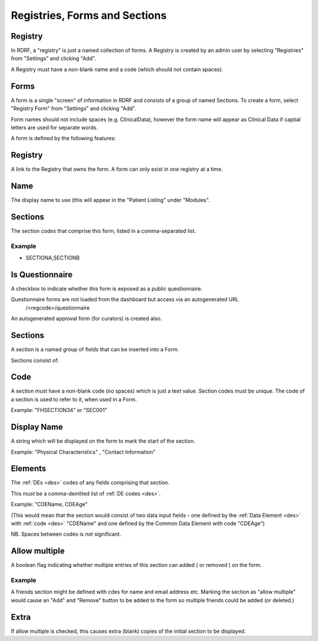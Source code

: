 .. _registries:

Registries, Forms and Sections
==============================


Registry
--------
In RDRF, a "registry" is just a named collection of forms. A Registry is created by an admin user
by selecting "Registries" from "Settings" and clicking "Add".

A Registry must have a non-blank name and a code (which should not contain spaces).


Forms
-----

A form is a single "screen" of information in RDRF and consists of a group of named
Sections. To create a form, select "Registry Form" from "Settings" and clicking "Add".

Form names should not include spaces (e.g. ClinicalData), however the form name will appear as Clinical Data if captial letters are used for separate words.

A form is defined by the following features:


Registry
--------
A link to the Registry that owns the form. A form can only exist in one
registry at a time.


Name
----
The display name to use (this will appear in the "Patient Listing" under "Modules".


Sections
--------
The section *codes* that comprise this form, listed in a comma-separated list.

Example
^^^^^^^

* SECTIONA,SECTIONB


Is Questionnaire
----------------

A checkbox to indicate whether this form is exposed as a public questionnaire.

Questionnaire forms are not loaded from the dashboard but access via an autogenerated URL
 /<regcode>/questionnaire

An autogenerated approval form (for curators) is created also.



Sections
--------
A section is a named group of fields that can be inserted into a Form.

Sections consist of:


Code
----
A section must have a non-blank code (no spaces) which is just a text value. Section codes must be unique.
The code of a section is used to refer to it, when used in a Form.

Example: "FHSECTION34" or "SEC001"


Display Name
------------
A string which will be displayed on the form to mark the start of the section.

Example: "Physical Characteristics" , "Contact Information" 


Elements
--------
The :ref:`DEs <des>` codes of any fields comprising that section.

This *must* be a comma-demlited list of :ref:`DE codes <des>`.

Example: "CDEName, CDEAge" 

(This would mean that the section would consist of two
data input fields - one defined by the :ref:`Data Element <des>` with :ref:`code <des>` "CDEName"
and one defined by the Common Data Element with code "CDEAge")

NB. Spaces between codes is *not* significant.


Allow multiple
--------------

A boolean flag indicating whether  multiple entries of this section can added ( or removed ) on the form.

Example
^^^^^^^

A friends section might be defined with cdes for name and email address etc.
Marking the section as "allow multiple" would cause an "Add" and "Remove" button
to be added to the form so multiple friends could be added (or deleted.)

Extra
-----
If allow multiple is checked, this causes extra (blank) copies of the initial section to be displayed.
 
